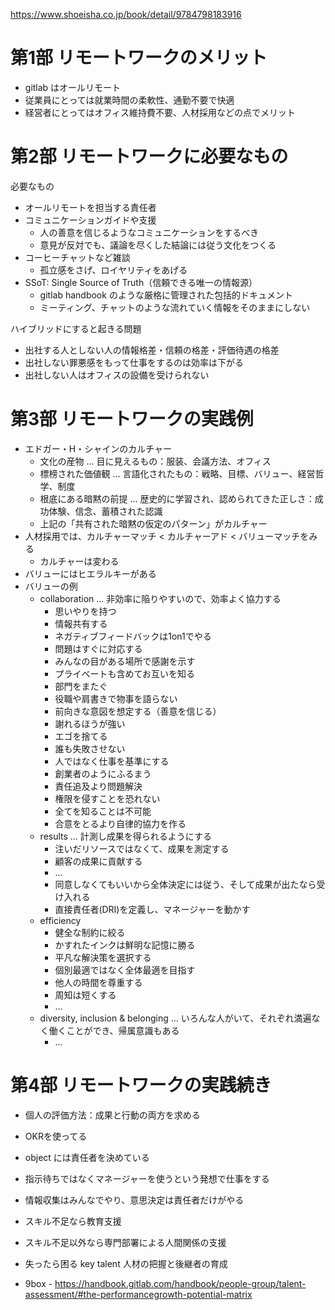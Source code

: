 https://www.shoeisha.co.jp/book/detail/9784798183916

* 第1部 リモートワークのメリット

- gitlab はオールリモート
- 従業員にとっては就業時間の柔軟性、通勤不要で快適
- 経営者にとってはオフィス維持費不要、人材採用などの点でメリット

* 第2部 リモートワークに必要なもの

必要なもの

- オールリモートを担当する責任者
- コミュニケーションガイドや支援
  - 人の善意を信じるようなコミュニケーションをするべき
  - 意見が反対でも、議論を尽くした結論には従う文化をつくる
- コーヒーチャットなど雑談
  - 孤立感をさげ、ロイヤリティをあげる
- SSoT: Single Source of Truth（信頼できる唯一の情報源）
  - gitlab handbook のような厳格に管理された包括的ドキュメント
  - ミーティング、チャットのような流れていく情報をそのままにしない

ハイブリッドにすると起きる問題

- 出社する人としない人の情報格差・信頼の格差・評価待遇の格差
- 出社しない罪悪感をもって仕事をするのは効率は下がる
- 出社しない人はオフィスの設備を受けられない

* 第3部 リモートワークの実践例

- エドガー・H・シャインのカルチャー
  - 文化の産物 ... 目に見えるもの：服装、会議方法、オフィス
  - 標榜された価値観 ... 言語化されたもの：戦略、目標、バリュー、経営哲学、制度
  - 根底にある暗黙の前提 ... 歴史的に学習され、認められてきた正しさ：成功体験、信念、蓄積された認識
  - 上記の「共有された暗黙の仮定のパターン」がカルチャー
- 人材採用では、カルチャーマッチ < カルチャーアド < バリューマッチをみる
  - カルチャーは変わる
- バリューにはヒエラルキーがある
- バリューの例
  - collaboration ... 非効率に陥りやすいので、効率よく協力する
    - 思いやりを持つ
    - 情報共有する
    - ネガティブフィードバックは1on1でやる
    - 問題はすぐに対応する
    - みんなの目がある場所で感謝を示す
    - プライベートも含めてお互いを知る
    - 部門をまたぐ
    - 役職や肩書きで物事を語らない
    - 前向きな意図を想定する（善意を信じる）
    - 謝れるほうが強い
    - エゴを捨てる
    - 誰も失敗させない
    - 人ではなく仕事を基準にする
    - 創業者のようにふるまう
    - 責任追及より問題解決
    - 権限を侵すことを恐れない
    - 全てを知ることは不可能
    - 合意をとるより自律的協力を作る
  - results ... 計測し成果を得られるようにする
    - 注いだリソースではなくて、成果を測定する
    - 顧客の成果に貢献する
    - ...
    - 同意しなくてもいいから全体決定には従う、そして成果が出たなら受け入れる
    - 直接責任者(DRI)を定義し、マネージャーを動かす
  - efficiency
    - 健全な制約に絞る
    - かすれたインクは鮮明な記憶に勝る
    - 平凡な解決策を選択する
    - 個別最適ではなく全体最適を目指す
    - 他人の時間を尊重する
    - 周知は短くする
    - ...
  - diversity, inclusion & belonging ... いろんな人がいて、それぞれ満遍なく働くことができ、帰属意識もある
    - ...

* 第4部 リモートワークの実践続き

- 個人の評価方法：成果と行動の両方を求める
- OKRを使ってる
- object には責任者を決めている
- 指示待ちではなくマネージャーを使うという発想で仕事をする
- 情報収集はみんなでやり、意思決定は責任者だけがやる
- スキル不足なら教育支援
- スキル不足以外なら専門部署による人間関係の支援
- 失ったら困る key talent 人材の把握と後継者の育成

- 9box - https://handbook.gitlab.com/handbook/people-group/talent-assessment/#the-performancegrowth-potential-matrix
